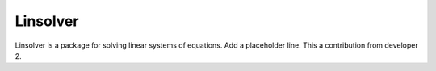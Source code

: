 *********
Linsolver
*********

Linsolver is a package for solving linear systems of equations.
Add a placeholder line.
This a contribution from developer 2.
